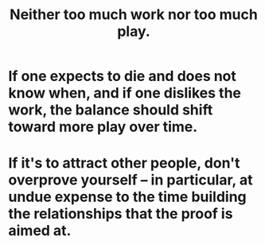 :PROPERTIES:
:ID:       e32322dd-0ae6-4c7c-a619-a32accac8763
:END:
#+title: Neither too much work nor too much play.
* If one expects to die and does not know when, and if one dislikes the work, the balance should shift toward more play over time.
* If it's to attract other people, don't overprove yourself -- in particular, at undue expense to the time building the relationships that the proof is aimed at.
